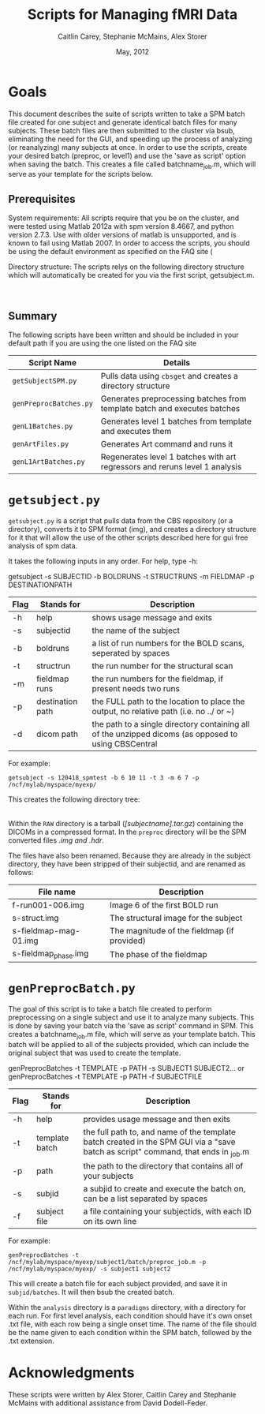 #+TITLE: Scripts for Managing fMRI Data
#+AUTHOR: Caitlin Carey, Stephanie McMains, Alex Storer
#+EMAIL: smcmains@fas.harvard.edu
#+DATE: May, 2012
#+ search mode org blah


* Goals
This document describes the suite of scripts written to take
a SPM batch file created for one subject and generate identical batch
files for many subjects.  These batch files are then submitted to the
cluster via bsub, eliminating the need for the GUI, and speeding up the
process of analyzing (or reanalyzing) many subjects at once. In order to use
the scripts, create your desired batch (preproc, or level1) and use the
'save as script' option when saving the batch.  This creates a file called
batchname_job.m, which will serve as your template for the scripts below.

** Prerequisites
System requirements:
All scripts require that you be on the cluster, and were tested using
Matlab 2012a with spm version 8.4667, and python version 2.7.3.  
Use with older versions of matlab is unsupported, and is known
to fail using Matlab 2007. In order to access the scripts, you should be using
the default environment as specified on the FAQ site (

Directory structure:
The scripts relys on the following directory structure which will automatically be created for you via the first script, getsubject.m.


   |-mystudydir   
   |---120418_mysubject
   |-----RAW
   |-------/dicom files.../
   |-----analysis
   |-------paradigms
   |---------run001,run002,...
   |-----------/cond1.txt, cond2.txt.../
   |-------/spm files from first level analysis.../
   |-----batch
   |-------/spm batches.../
   |-----preproc
   |-------/converted dicoms, preprocessed data.../
   |-----output_files
   |-------/files containing error messages from scripts/

#+begin_example
#+end_example


** Summary

The following scripts have been written and should be included in your default path if you are using the
one listed on the FAQ site 

| Script Name           | Details                                                     |
|-----------------------+-------------------------------------------------------------|
| ~getSubjectSPM.py~        | Pulls data using ~cbsget~ and creates a directory structure |
| ~genPreprocBatches.py~  | Generates preprocessing batches from template batch and executes batches |
| ~genL1Batches.py~     | Generates level 1 batches from template and executes them  |
| ~genArtFiles.py~     | Generates Art command and runs it  |
| ~genL1ArtBatches.py~      | Regenerates level 1 batches with art regressors and reruns level 1 analysis   |

* ~getsubject.py~

~getsubject.py~ is a script that pulls data from the CBS
repository (or a directory), converts it to SPM format (img), and creates a directory structure for 
it that will allow the use of the other scripts described here for gui free analysis of spm data. 

It takes the following inputs in any order.  For help, type -h:

getsubject -s SUBJECTID -b BOLDRUNS -t STRUCTRUNS -m FIELDMAP -p DESTINATIONPATH

|--------+-------------+-------------------------------------------------------------|
|Flag    | Stands for  | Description                                                 |
|--------+-------------+-------------------------------------------------------------|
| -h     | help        | shows usage message and exits                      |
|--------+-------------+-------------------------------------------------------------|
| -s     | subjectid   | the name of the subject           |
|--------+-------------+-------------------------------------------------------------|
| -b     | boldruns    | a list of run numbers for the BOLD scans, seperated by spaces |
|--------+-------------+-------------------------------------------------------------|
| -t     | structrun   | the run number for the structural scan                        |
|--------+-------------+-------------------------------------------------------------|
| -m     | fieldmap runs     | the run numbers for the fieldmap, if present needs two runs   |
|--------+-------------+-------------------------------------------------------------|
| -p     | destination path    | the FULL path to the location to place the output, no relative path (i.e. no ../ or ~)|
|--------+-------------+-------------------------------------------------------------|
| -d     | dicom path  | the path to a single directory containing all of the unzipped dicoms (as opposed to using CBSCentral|
|--------+-------------+-------------------------------------------------------------|

For example:
#+begin_example
getsubject -s 120418_spmtest -b 6 10 11 -t 3 -m 6 7 -p /ncf/mylab/myspace/myexp/
#+end_example

This creates the following directory tree:

   |-myexp   
   |---120418_spmtest
   |-----RAW
   |-----analysis
   |-------paradigms
   |---------run001,run002,...
   |-----batch
   |-----preproc
   |-----output_files

Within the ~RAW~ directory is a tarball (/[subjectname].tar.gz/)
containing the DICOMs in a compressed format.  In the ~preproc~ directory
will be the SPM converted files /.img and .hdr/. 

The files have also been renamed.  Because they are already in the
subject directory, they have been stripped of their subjectid, and are
renamed as follows:

|-------------------------+---------------------------------------------|
| File name               | Description                                 |
|-------------------------+---------------------------------------------|
| f-run001-006.img        | Image 6 of the first BOLD run               |
|-------------------------+---------------------------------------------|
| s-struct.img            | The structural image for the subject        |
|-------------------------+---------------------------------------------|
| s-fieldmap-mag-01.img   | The magnitude of the fieldmap (if provided) |
|-------------------------+---------------------------------------------|
| s-fieldmap_phase.img    | The phase of the fieldmap                   |
|-------------------------+---------------------------------------------|


* ~genPreprocBatch.py~

The goal of this script is to take a batch file created to perform preprocessing
on a single subject and use it to analyze many subjects.  This is done by saving
your batch via the 'save as script' command in SPM. This creates a 
batchname_job.m file, which will serve as your template batch. This batch will be
applied to all of the subjects provided, which can include the original subject 
that was used to create the template.


genPreprocBatches -t TEMPLATE -p PATH -s SUBJECT1 SUBJECT2...
or
genPreprocBatches -t TEMPLATE -p PATH -f SUBJECTFILE
|--------+-------------+-------------------------------------------------------------|
|Flag    | Stands for  | Description                                                 |
|--------+-------------+-------------------------------------------------------------|
| -h     | help        | provides usage message and then exits                       |
|--------+-------------+-------------------------------------------------------------|
| -t     | template batch |the full path to, and name of the template batch created in the SPM GUI via a "save batch as script" command, that ends in _job.m |
|--------+-------------+-------------------------------------------------------------|
| -p     | path        | the path to the directory that contains all of your subjects            |
|--------+-------------+-------------------------------------------------------------|
| -s     | subjid    | a subjid to create and execute the batch on, can be a list separated by spaces|
|--------+-------------+-------------------------------------------------------------|
| -f     | subject file | a file containing your subjectids, with each ID on its own line         |
|--------+-------------+-------------------------------------------------------------|


For example:
#+begin_example
genPreprocBatches -t /ncf/mylab/myspace/myexp/subject1/batch/preproc_job.m -p /ncf/mylab/myspace/myexp/ -s subject1 subject2 
#+end_example

This will create a batch file for each subject provided, and save it in ~subjid/batches~.
It will then bsub the created batch.  


Within the ~analysis~ directory is a ~paradigms~ directory, with a directory for each run.
For first level analysis, each condition should have it's own onset .txt file,
with each row being a single onset time.  The name of the file should be the name
given to each condition within the SPM batch, followed by the .txt extension.

* Acknowledgments
These scripts were written by Alex Storer, Caitlin Carey and Stephanie
McMains with additional assistance from David Dodell-Feder.
